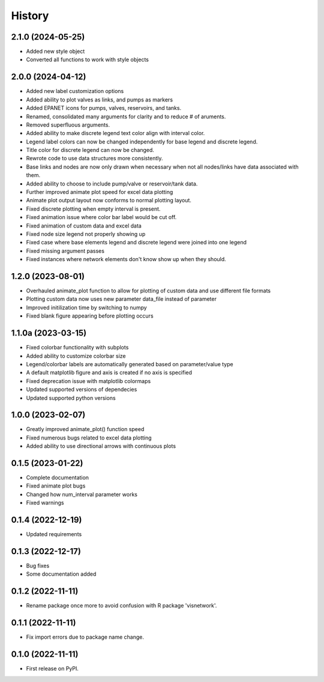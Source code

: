 =======
History
=======
2.1.0 (2024-05-25)
-----------------------
* Added new style object
* Converted all functions to work with style objects

2.0.0 (2024-04-12)
-----------------------
* Added new label customization options
* Added ability to plot valves as links, and pumps as markers
* Added EPANET icons for pumps, valves, reservoirs, and tanks.
* Renamed, consolidated many arguments for clarity and to reduce # of aruments.
* Removed superfluous arguments.
* Added ability to make discrete legend text color align with interval color. 
* Legend label colors can now be changed independently for base legend and discrete legend.
* Title color for discrete legend can now be changed.
* Rewrote code to use data structures more consistently.
* Base links and nodes are now only drawn when necessary when not all nodes/links have data associated with them.
* Added ability to choose to include pump/valve or reservoir/tank data.
* Further improved animate plot speed for excel data plotting
* Animate plot output layout now conforms to normal plotting layout.
* Fixed discrete plotting when empty interval is present.
* Fixed animation issue where color bar label would be cut off.
* Fixed animation of custom data and excel data
* Fixed node size legend not properly showing up
* Fixed case where base elements legend and discrete legend were joined into one legend
* Fixed missing argument passes
* Fixed instances where network elements don't know show up when they should.

1.2.0 (2023-08-01)
------------------
* Overhauled animate_plot function to allow for plotting of custom data and use different file formats
* Plotting custom data now uses new parameter data_file instead of parameter
* Improved initilization time by switching to numpy
* Fixed blank figure appearing before plotting occurs

1.1.0a (2023-03-15)
-------------------
* Fixed colorbar functionality with subplots
* Added ability to customize colorbar size
* Legend/colorbar labels are automatically generated based on parameter/value type
* A default matplotlib figure and axis is created if no axis is specified
* Fixed deprecation issue with matplotlib colormaps
* Updated supported versions of dependecies
* Updated supported python versions 

1.0.0 (2023-02-07)
------------------
* Greatly improved animate_plot() function speed
* Fixed numerous bugs related to excel data plotting
* Added ability to use directional arrows with continuous plots

0.1.5 (2023-01-22)
------------------
* Complete documentation
* Fixed animate plot bugs
* Changed how num_interval parameter works
* Fixed warnings

0.1.4 (2022-12-19)
------------------
* Updated requirements

0.1.3 (2022-12-17)
------------------
* Bug fixes
* Some documentation added

0.1.2 (2022-11-11)
------------------

* Rename package once more to avoid confusion with R package 'visnetwork'.

0.1.1 (2022-11-11)
------------------

* Fix import errors due to package name change.

0.1.0 (2022-11-11)
------------------

* First release on PyPI.



